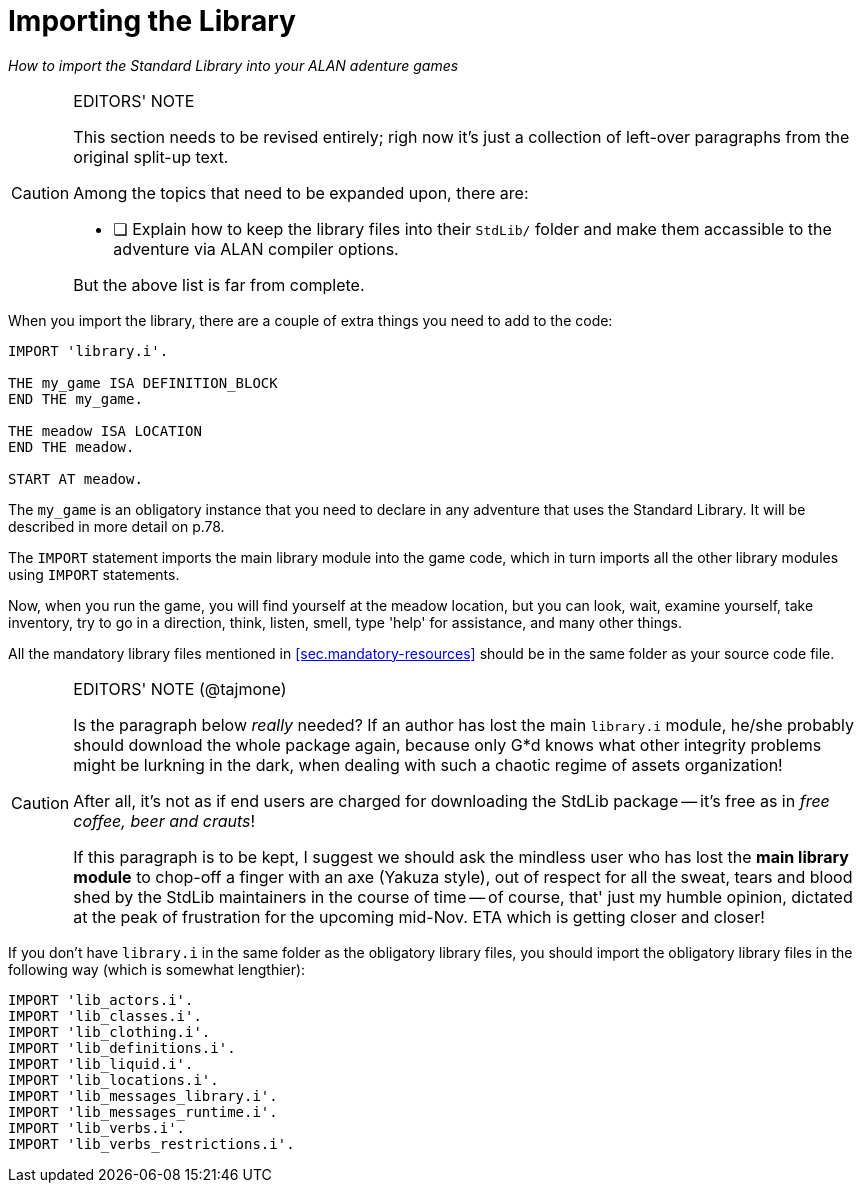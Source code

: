 ////
********************************************************************************
*                                                                              *
*                     ALAN Standard Library User's Manual                      *
*                                                                              *
*                 PART Getting Started » Importing the Library                 *
*                                                                              *
********************************************************************************
////


[[ch.importing-stdlib]]
= Importing the Library

[big]#_How to import the Standard Library into your ALAN adenture games_#

.EDITORS' NOTE
[CAUTION]
=====================================
This section needs to be revised entirely; righ now it's just a collection of left-over paragraphs from the original split-up text.

Among the topics that need to be expanded upon, there are:

* [ ] Explain how to keep the library files into their `StdLib/` folder and make them accassible to the adventure via ALAN compiler options.

But the above list is far from complete.
=====================================


When you import the library, there are a couple of extra things you need to add to the code:

[source,alan]
--------------------------------------------------------------------------------
IMPORT 'library.i'.

THE my_game ISA DEFINITION_BLOCK
END THE my_game.

THE meadow ISA LOCATION
END THE meadow.

START AT meadow.
--------------------------------------------------------------------------------

// @FIXME: XREF TO PAGE

The `my_game` is an obligatory instance that you need to declare in any adventure that uses the Standard Library.
It will be described in more detail on p.78.


The `IMPORT` statement imports the main library module into the game code, which in turn imports all the other library modules using `IMPORT` statements.


Now, when you run the game, you will find yourself at the meadow location, but you can look, wait, examine yourself, take inventory, try to go in a direction, think, listen, smell, type 'help' for assistance, and many other things.

All the mandatory library files mentioned in <<sec.mandatory-resources>> should be in the same folder as your source code file.


.EDITORS' NOTE (@tajmone)
[CAUTION]
=====================================
Is the paragraph below _really_ needed? If an author has lost the main `library.i` module, he/she probably should download the whole package again, because only G{asterisk}d knows what other integrity problems might be lurkning in the dark, when dealing with such a chaotic regime of assets organization!

After all, it's not as if end users are charged for downloading the StdLib package -- it's free as in _free coffee, beer and crauts_!

If this paragraph is to be kept, I suggest we should ask the mindless user who has lost the **main library module** to chop-off a finger with an axe (Yakuza style), out of respect for all the sweat, tears and blood shed by the StdLib maintainers in the course of time -- of course, that' just my humble opinion, dictated at the peak of frustration for the upcoming mid-Nov. ETA which is getting closer and closer!
=====================================


If you don't have `library.i` in the same folder as the obligatory library files, you should import the obligatory library files in the following way (which is somewhat lengthier):


[source,alan]
--------------------------------------------------------------------------------
IMPORT 'lib_actors.i'.
IMPORT 'lib_classes.i'.
IMPORT 'lib_clothing.i'.
IMPORT 'lib_definitions.i'.
IMPORT 'lib_liquid.i'.
IMPORT 'lib_locations.i'.
IMPORT 'lib_messages_library.i'.
IMPORT 'lib_messages_runtime.i'.
IMPORT 'lib_verbs.i'.
IMPORT 'lib_verbs_restrictions.i'.
--------------------------------------------------------------------------------



// @REMOVED: ALAN IDE Screenshot and comments!
//    The screenshot no longer mirrored the current library modules.
//    The text also mentioned some old DLLs which are no longer part of the
//    ALAN interpreter. We're keeping the original text commented out, in case
//    we decide to create a new screenshot and update the text.

////
Here is a screenshot of what a typical ALAN project folder might look like:

image::img_folders.jpg[]

Notes to the above image:

Notice the five obligatory library files (all starting with `lib_...`), together with the file `library.i` that imports them to a game project.
In addition, there are two DLL files that are automatically installed to where you install the ALAN interpreter.
If you copy the interpreter program to another folder, you should also copy these two DLL files.
The compiler and the interpreter in this example are the Windows executables winalan.exe and winarun.exe, respectively.
In this example, an author has started writing a new game called Treasure Hunt, and `treasurehunt.alan` is the source file (a normal text file containing the ALAN code) while `treasurehunt.a3c` is the compiled game.
An IFID file is created automatically when you compile an ALAN game.
IFID stands for Interactive Fiction IDentifier.
An IFID is a serial number that's assigned to each work of Interactive Fiction.
Each work has its own unique IFID, giving players, authors, and archivists a universal, unambiguous way to refer to a given game.
It's the same idea as the ISBN system for books.
The IFID system is defined by the Treaty of Babel which was created in 2006.
////


// EOF //

